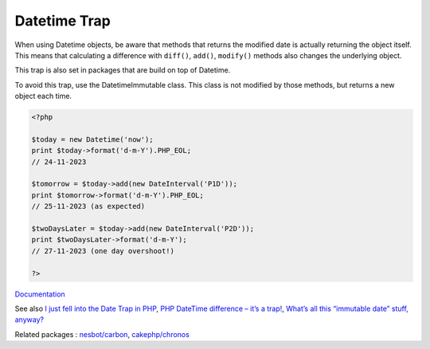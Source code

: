 .. _datetime-trap:
.. meta::
	:description:
		Datetime Trap: When using Datetime objects, be aware that methods that returns the modified date is actually returning the object itself.
	:twitter:card: summary_large_image
	:twitter:site: @exakat
	:twitter:title: Datetime Trap
	:twitter:description: Datetime Trap: When using Datetime objects, be aware that methods that returns the modified date is actually returning the object itself
	:twitter:creator: @exakat
	:twitter:image:src: https://php-dictionary.readthedocs.io/en/latest/_static/logo.png
	:og:image: https://php-dictionary.readthedocs.io/en/latest/_static/logo.png
	:og:title: Datetime Trap
	:og:type: article
	:og:description: When using Datetime objects, be aware that methods that returns the modified date is actually returning the object itself
	:og:url: https://php-dictionary.readthedocs.io/en/latest/dictionary/datetime-trap.ini.html
	:og:locale: en
.. raw:: html

	<script type="application/ld+json">{"@context":"https:\/\/schema.org","@graph":[{"@type":"WebPage","@id":"https:\/\/php-dictionary.readthedocs.io\/en\/latest\/tips\/debug_zval_dump.html","url":"https:\/\/php-dictionary.readthedocs.io\/en\/latest\/tips\/debug_zval_dump.html","name":"Datetime Trap","isPartOf":{"@id":"https:\/\/www.exakat.io\/"},"datePublished":"Mon, 28 Jul 2025 17:13:28 +0000","dateModified":"Mon, 28 Jul 2025 17:13:28 +0000","description":"When using Datetime objects, be aware that methods that returns the modified date is actually returning the object itself","inLanguage":"en-US","potentialAction":[{"@type":"ReadAction","target":["https:\/\/php-dictionary.readthedocs.io\/en\/latest\/dictionary\/Datetime Trap.html"]}]},{"@type":"WebSite","@id":"https:\/\/www.exakat.io\/","url":"https:\/\/www.exakat.io\/","name":"Exakat","description":"Smart PHP static analysis","inLanguage":"en-US"}]}</script>


Datetime Trap
-------------

When using Datetime objects, be aware that methods that returns the modified date is actually returning the object itself. This means that calculating a difference with ``diff()``, ``add()``, ``modify()`` methods also changes the underlying object. 

This trap is also set in packages that are build on top of Datetime. 

To avoid this trap, use the DatetimeImmutable class. This class is not modified by those methods, but returns a new object each time.



.. code-block:: php
   
   <?php
   
   $today = new Datetime('now');
   print $today->format('d-m-Y').PHP_EOL;
   // 24-11-2023
   
   $tomorrow = $today->add(new DateInterval('P1D'));
   print $tomorrow->format('d-m-Y').PHP_EOL;
   // 25-11-2023 (as expected)
   
   $twoDaysLater = $today->add(new DateInterval('P2D'));
   print $twoDaysLater->format('d-m-Y');
   // 27-11-2023 (one day overshoot!)
   
   ?>


`Documentation <https://www.php.net/datetime>`__

See also `I just fell into the Date Trap in PHP <https://twitter.com/CodeWithKyrian/status/1727832972303143151>`_, `PHP DateTime difference – it’s a trap! <https://aiocollective.com/blog/php-datetime-difference-trap/>`_, `What’s all this “immutable date” stuff, anyway? <https://medium.com/@codebyjeff/whats-all-this-immutable-date-stuff-anyway-72d4130af8ce>`_

Related packages : `nesbot/carbon <https://packagist.org/packages/nesbot/carbon>`_, `cakephp/chronos <https://packagist.org/packages/cakephp/chronos>`_
